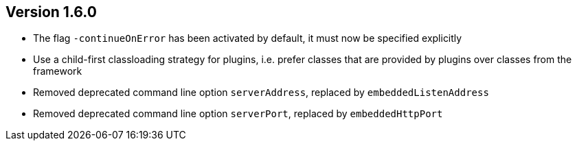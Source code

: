 //
//
//
ifndef::jqa-in-manual[== Version 1.6.0]
ifdef::jqa-in-manual[== Commandline Tool 1.6.0]

* The flag `-continueOnError` has been activated by default, it must now be specified explicitly
* Use a child-first classloading strategy for plugins, i.e. prefer classes that are provided by plugins over classes from the framework
* Removed deprecated command line option `serverAddress`, replaced by `embeddedListenAddress`
* Removed deprecated command line option `serverPort`, replaced by `embeddedHttpPort`

